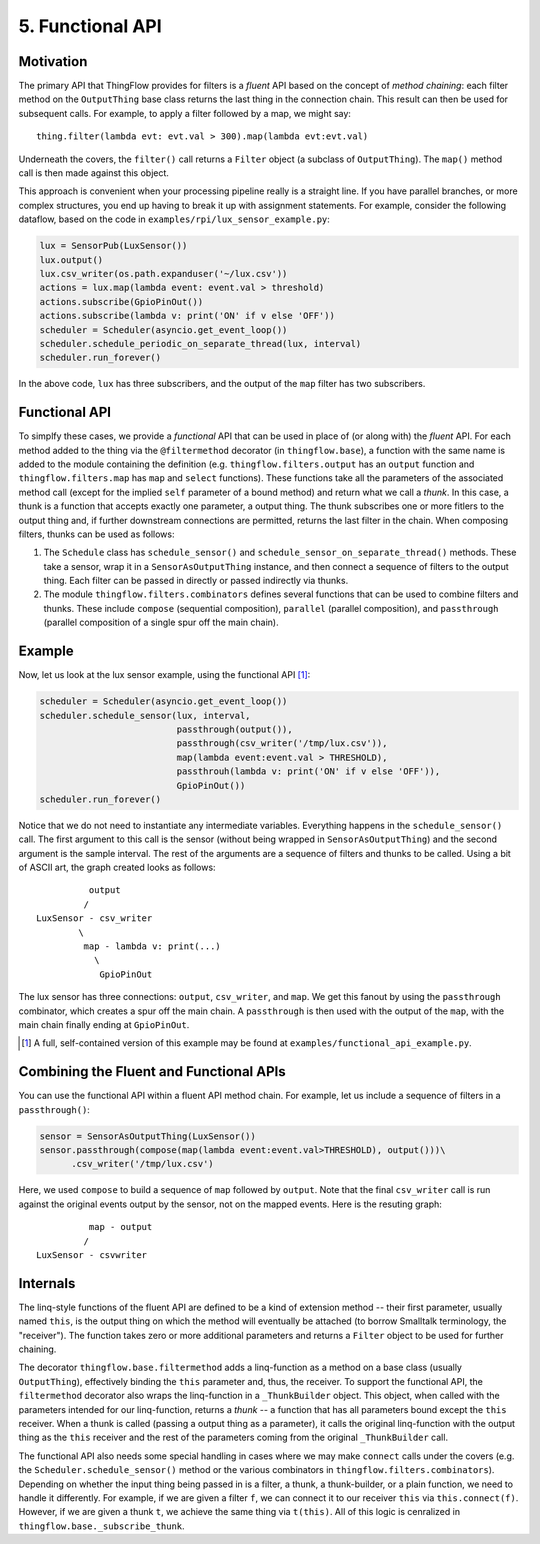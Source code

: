 .. _functional:

5. Functional API
=================

Motivation
----------
The primary API that ThingFlow provides for filters is a *fluent* API based
on the concept of *method chaining*: each filter method on the ``OutputThing``
base class returns the last thing in the connection chain. This
result can then be used for subsequent calls. For example, to apply a
filter followed by a map, we might say::

    thing.filter(lambda evt: evt.val > 300).map(lambda evt:evt.val)

Underneath the covers, the ``filter()`` call returns a ``Filter`` object
(a subclass of ``OutputThing``). The ``map()`` method call is then made
against this object.

This approach is convenient when your processing pipeline really is a
straight line. If you have parallel branches, or more complex structures,
you end up having to break it up with assignment statements. For example,
consider the following dataflow, based on the code in
``examples/rpi/lux_sensor_example.py``:

.. code-block:: python

    lux = SensorPub(LuxSensor())
    lux.output()
    lux.csv_writer(os.path.expanduser('~/lux.csv'))
    actions = lux.map(lambda event: event.val > threshold)
    actions.subscribe(GpioPinOut())
    actions.subscribe(lambda v: print('ON' if v else 'OFF'))
    scheduler = Scheduler(asyncio.get_event_loop())
    scheduler.schedule_periodic_on_separate_thread(lux, interval)
    scheduler.run_forever()

In the above code, ``lux`` has three subscribers, and the output of the ``map``
filter has two subscribers.

Functional API
--------------
To simplfy these cases, we provide a *functional* API that can be used in
place of (or along with) the *fluent* API. For each method added to the
thing via the ``@filtermethod`` decorator (in ``thingflow.base``), a
function with the same name is added to the module containing the definition
(e.g. ``thingflow.filters.output`` has an ``output`` function and
``thingflow.filters.map`` has ``map`` and ``select`` functions). These functions
take all the parameters of the associated method call (except for the implied
``self`` parameter of a bound method) and return what we call a *thunk*.
In this case, a thunk is a function that accepts exactly one parameter, a
output thing. The thunk subscribes one or more fitlers to the output thing and, if
further downstream connections are permitted, returns the last filter in the
chain. When composing filters, thunks can be used as follows:

1. The ``Schedule`` class has ``schedule_sensor()`` and
   ``schedule_sensor_on_separate_thread()`` methods. These take a
   sensor, wrap it in a ``SensorAsOutputThing`` instance, and then connect a sequence
   of filters to the output thing. Each filter can be passed in directly or
   passed indirectly via thunks.
2. The module ``thingflow.filters.combinators`` defines several functions that
   can be used to combine filters and thunks. These include ``compose``
   (sequential composition), ``parallel`` (parallel composition), and
   ``passthrough`` (parallel composition of a single spur off the main chain).

Example
-------
Now, let us look at the lux sensor example, using the functional API [1]_:

.. code-block:: python
		
    scheduler = Scheduler(asyncio.get_event_loop())
    scheduler.schedule_sensor(lux, interval,
                              passthrough(output()),
                              passthrough(csv_writer('/tmp/lux.csv')),
                              map(lambda event:event.val > THRESHOLD),
			      passthrouh(lambda v: print('ON' if v else 'OFF')),
                              GpioPinOut())
    scheduler.run_forever()
    
Notice that we do not need to instantiate any intermediate variables. Everything
happens in the ``schedule_sensor()`` call. The first argument to this call is
the sensor (without being wrapped in ``SensorAsOutputThing``) and the second argument
is the sample interval. The rest of the arguments are a sequence of filters
and thunks to be called. Using a bit of ASCII art, the graph created looks as
follows::

            output
           /
  LuxSensor - csv_writer
          \
           map - lambda v: print(...)
	     \
	      GpioPinOut

The lux sensor has three connections: ``output``, ``csv_writer``, and ``map``.
We get this fanout by using the ``passthrough`` combinator, which creates a
spur off the main chain. A ``passthrough`` is then used with the output of
the ``map``, with the main chain finally ending at ``GpioPinOut``.

.. [1] A full, self-contained version of this example may be found at
       ``examples/functional_api_example.py``.

Combining the Fluent and Functional APIs
----------------------------------------
You can use the functional API within a fluent API method chain. For example,
let us include a sequence of filters in a ``passthrough()``:

.. code-block:: python

    sensor = SensorAsOutputThing(LuxSensor())
    sensor.passthrough(compose(map(lambda event:event.val>THRESHOLD), output()))\
          .csv_writer('/tmp/lux.csv')

Here, we used ``compose`` to build a sequence of ``map`` followed by ``output``.
Note that the final ``csv_writer`` call is run against the original events
output by the sensor, not on the mapped events. Here is the resuting
graph::

            map - output
           /
  LuxSensor - csvwriter

Internals
---------
The linq-style functions of the fluent API are defined to be
a kind of extension method -- their first parameter, usually named ``this``, is
the output thing on which the method will eventually be attached (to borrow
Smalltalk terminology, the "receiver"). The function
takes zero or more additional parameters and returns a ``Filter`` object to be
used for further chaining.

The decorator ``thingflow.base.filtermethod`` adds a linq-function as a method
on a base class (usually ``OutputThing``), effectively binding the ``this``
parameter and, thus, the receiver. To support the functional API, the
``filtermethod`` decorator also wraps the linq-function in a
``_ThunkBuilder`` object. This object, when called with
the parameters intended for our linq-function, returns a *thunk* -- a function
that has all parameters bound except the ``this`` receiver. When a thunk is
called (passing a output thing as a parameter), it calls the original linq-function
with the output thing as the ``this`` receiver and the rest of the parameters
coming from the original ``_ThunkBuilder`` call.

The functional API also needs some special handling in cases where we may make
``connect`` calls under the covers (e.g. the ``Scheduler.schedule_sensor()``
method or the various combinators in ``thingflow.filters.combinators``). Depending
on whether the input thing being passed in is a filter, a thunk, a thunk-builder,
or a plain function, we need to handle it differently. For example, if we are
given a filter ``f``, we can connect it to our receiver ``this`` via
``this.connect(f)``. However, if we are given a thunk ``t``, we achieve the
same thing via ``t(this)``. All of this logic is cenralized in
``thingflow.base._subscribe_thunk``.



